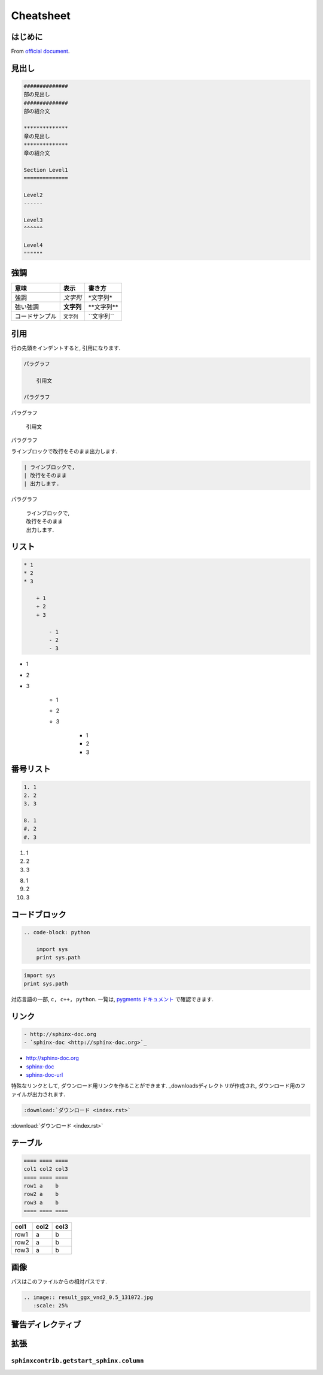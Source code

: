 
#############
Cheatsheet
#############

*************
はじめに
*************
From `official document <https://planset-study-sphinx.readthedocs.io/ja/latest/index.html>`_.

*************
見出し
*************

.. code-block:: none

   ##############
   部の見出し
   ##############
   部の紹介文

   **************
   章の見出し
   **************
   章の紹介文

   Section Level1
   ==============

   Level2
   ------

   Level3
   ^^^^^^
   
   Level4
   """"""

************
強調
************

============== ========== ==============
意味           表示       書き方     
============== ========== ==============
強調           *文字列*   \*文字列\*   
強い強調       **文字列** \*\*文字列\*\*
コードサンプル ``文字列`` \`\`文字列\`\`
============== ========== ============== 

************
引用
************

行の先頭をインデントすると, 引用になります.

.. code-block:: rst

    パラグラフ

        引用文

    パラグラフ

パラグラフ

    引用文

パラグラフ

ラインブロックで改行をそのまま出力します.

.. code-block:: rst

    | ラインブロックで,
    | 改行をそのまま
    | 出力します.

パラグラフ

    | ラインブロックで,
    | 改行をそのまま
    | 出力します.


********
リスト
********

.. code-block:: none

    * 1
    * 2
    * 3
    
        + 1
        + 2
        + 3
    
            - 1
            - 2
            - 3

* 1
* 2
* 3

    + 1
    + 2
    + 3

        - 1
        - 2
        - 3

**********
番号リスト
**********

.. code-block:: none

    1. 1
    2. 2
    3. 3
    
    8. 1
    #. 2
    #. 3
    
1. 1
2. 2
3. 3

8. 1
#. 2
#. 3

**************
コードブロック
**************

.. code-block:: none

    .. code-block: python

        import sys
        print sys.path

.. code-block:: python

   import sys
   print sys.path

対応言語の一部, ``c, c++, python``.
一覧は, `pygments ドキュメント <https://pygments.org/languages/>`_ で確認できます.

************
リンク
************

.. code-block:: none

   - http://sphinx-doc.org
   - `sphinx-doc <http://sphinx-doc.org>`_

- http://sphinx-doc.org
- `sphinx-doc <http://sphinx-doc.org>`_
- sphinx-doc-url_

.. _sphinx-doc-url: http://sphinx-doc.org

特殊なリンクとして, ダウンロード用リンクを作ることができます. _downloadsディレクトリが作成され, ダウンロード用のファイルが出力されます.

.. code-block:: none
   
   :download:`ダウンロード <index.rst>`

:download:`ダウンロード <index.rst>`


************
テーブル
************

.. code-block:: none

    ==== ==== ====
    col1 col2 col3
    ==== ==== ====
    row1 a    b
    row2 a    b
    row3 a    b
    ==== ==== ====

==== ==== ====
col1 col2 col3
==== ==== ====
row1 a    b
row2 a    b
row3 a    b
==== ==== ====

************
画像
************

パスはこのファイルからの相対パスです.

.. code-block:: none

    .. image:: result_ggx_vnd2_0.5_131072.jpg
       :scale: 25%

.. image:: result_ggx_vnd2_0.5_131072.jpg
   :scale: 25%

******************
警告ディレクティブ
******************

************
拡張
************

``sphinxcontrib.getstart_sphinx.column``
========================================

.. column:: コラムスペース

    コラムスペースです.
    コードブロックのように改行もそのままです.

